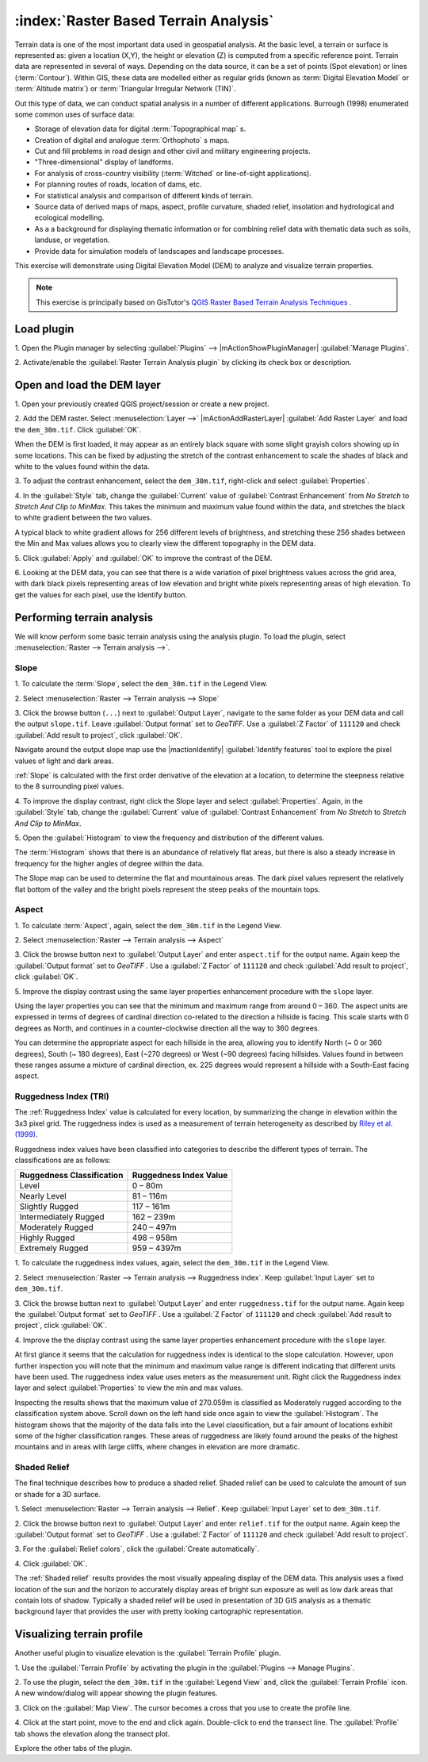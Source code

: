 ============================================================
:index:`Raster Based Terrain Analysis`
============================================================

Terrain data is one of the most important data used in geospatial analysis.  At 
the basic level, a terrain or surface is represented as: given a location (X,Y), 
the height or elevation (Z) is computed from a specific reference point.  
Terrain data are represented in several of ways.  Depending on the data source, 
it can be a set of points (Spot elevation) or lines (:term:`Contour`).  Within 
GIS, these data are modelled either as regular grids (known as 
:term:`Digital Elevation Model` or :term:`Altitude matrix`) or 
:term:`Triangular Irregular Network (TIN)`.
 
Out this type of data, we can conduct spatial analysis in a number of different 
applications. Burrough (1998) enumerated some common uses of surface data: 

* Storage of elevation data for digital :term:`Topographical map` s.
* Creation of digital and analogue :term:`Orthophoto` s maps.
* Cut and fill problems in road design and other civil and military 
  engineering projects.
* "Three-dimensional" display of landforms.
* For analysis of cross-country visibility (:term:`Witched` or line-of-sight 
  applications).
* For planning routes of roads, location of dams, etc.
* For statistical analysis and comparison of different kinds of terrain.
* Source data of derived maps of maps, aspect, profile curvature, shaded relief,
  insolation and hydrological and ecological modelling.
* As a a background for displaying thematic information or for combining relief 
  data with thematic data such as soils, landuse, or vegetation. 
* Provide data for simulation models of landscapes and landscape processes.

This exercise will demonstrate using Digital Elevation Model (DEM) to analyze 
and visualize terrain properties.

.. note::
   This exercise is principally based on GisTutor's 
   `QGIS Raster Based Terrain Analysis Techniques <http://www.gistutor.com/quantum-gis/20-intermediate-quantum-gis-tutorials/48-quantum-gis-qgis-raster-based-terrain-analysis-techniques.html>`_  . 


.. use the gdaldem tools plugin isntead of the terrain plugin

Load plugin
-----------
1. Open the Plugin manager by selecting :guilabel:`Plugins` --> 
|mActionShowPluginManager| :guilabel:`Manage Plugins`. 

2. Activate/enable the :guilabel:`Raster Terrain Analysis plugin` 
by clicking its check box or description.  

.. image:: images/enable_raster_terrain_plugin.png
   :align: center
   :width: 300 pt

Open and load the DEM layer
-----------------------------

1. Open your previously created QGIS project/session or create a new 
project.

2. Add the DEM raster.  Select :menuselection:`Layer -->` |mActionAddRasterLayer| 
:guilabel:`Add Raster Layer` and load the ``dem_30m.tif``.  Click :guilabel:`OK`.

.. image:: images/dem_raw.png
   :align: center
   :width: 300 pt

When the DEM is first loaded, it may appear as an entirely black square with 
some slight grayish colors showing up in some locations.  This can be fixed by 
adjusting the stretch of the contrast enhancement to scale the shades of black 
and white to the values found within the data.  

3. To adjust the contrast enhancement, select the ``dem_30m.tif``, 
right-click and select :guilabel:`Properties`.  

4. In the :guilabel:`Style` tab, change the :guilabel:`Current` value of 
:guilabel:`Contrast Enhancement` from `No Stretch` to `Stretch And Clip to MinMax`.  
This takes the minimum  and maximum value found within the data, and stretches 
the black to white gradient between the two values.  

A typical black to white gradient allows for 256 different levels of brightness, 
and stretching these 256 shades between the Min and Max values allows you to 
clearly view the different topography in the DEM data. 

.. image:: images/dem_symbology.png
   :align: center
   :width: 300 pt

5. Click :guilabel:`Apply` and :guilabel:`OK` to improve the contrast of 
the DEM.

.. image:: images/dem_enhanced.png
   :align: center
   :width: 300 pt 

6. Looking at the DEM data, you can see that there is a wide variation of pixel 
brightness values across the grid area, with dark black pixels representing 
areas of low elevation and bright white pixels representing areas of high 
elevation. To get the values for each pixel, use the Identify button.

Performing terrain analysis
----------------------------

We will know perform some basic terrain analysis using the analysis plugin.  
To load the plugin, select :menuselection:`Raster --> Terrain analysis -->`.

.. image:: images/raster_terrain_analysis.png
   :align: center
   :width: 300 pt

Slope
,,,,,,,,,,,,,,

1. To calculate the :term:`Slope`, select the ``dem_30m.tif`` 
in the Legend View.  

2. Select 
:menuselection:`Raster --> Terrain analysis --> Slope`

.. image:: images/terrain_plugin_slope.png
   :align: center
   :width: 300 pt


3. Click the browse button (``...``) next to :guilabel:`Output Layer`, navigate to the 
same folder as your DEM data and call the output ``slope.tif``.  Leave 
:guilabel:`Output format` set to `GeoTIFF`.  Use a :guilabel:`Z Factor` of ``111120`` and check 
:guilabel:`Add result to project`, click :guilabel:`OK`. 

Navigate around the output slope map use the |mactionIdentify| 
:guilabel:`Identify features` tool to explore the pixel values of light and 
dark areas.  

:ref:`Slope` is calculated with the first order derivative of the elevation at a 
location, to determine the steepness relative to the 8 surrounding pixel values.
  
4. To improve the display contrast, right click the Slope layer and 
select :guilabel:`Properties`. Again, in the :guilabel:`Style` tab, 
change the :guilabel:`Current` value of :guilabel:`Contrast Enhancement` from 
`No Stretch` to `Stretch And Clip to MinMax`.

.. image:: images/slope_symbology.png
   :align: center
   :width: 300 pt

.. The units of the slope analysis have been measured in degrees of inclination, 
   with a minimum value of 0 degrees and a maximum value of 48.76374 degrees. 
   (double check the values)

.. image:: images/slope.png
   :align: center
   :width: 300 pt

5. Open the :guilabel:`Histogram` to 
view the frequency and distribution of the different values.  

The :term:`Histogram` shows that there is an abundance of relatively flat areas, 
but there is also a steady increase in frequency for the higher angles of 
degree within the data.

.. image:: images/slope_histo.png
   :align: center
   :width: 300 pt

.. (check if this is true for urdaneta_dem)  


The Slope map can be used to determine the flat and mountainous areas.  The dark 
pixel values represent the relatively flat bottom of the valley and the bright 
pixels represent the steep peaks of the mountain tops.

.. (check if this is true for urdaneta_dem) 


Aspect
,,,,,,,,,,,,,,,

1. To calculate :term:`Aspect`, again, select the ``dem_30m.tif`` in the 
Legend View. 

2. Select  
:menuselection:`Raster --> Terrain analysis --> Aspect`


3. Click the browse button next to :guilabel:`Output Layer` and enter 
``aspect.tif`` for the output name.  Again keep the :guilabel:`Output format` set 
to `GeoTIFF` . Use a :guilabel:`Z Factor` of ``111120`` and check
:guilabel:`Add result to project`, click :guilabel:`OK`.

.. image:: images/aspect.png
   :align: center
   :width: 300 pt

5. Improve the display contrast using the same layer properties enhancement 
procedure with the ``slope`` layer.


Using the layer properties you can see that the minimum and maximum range from 
around 0 – 360.  The aspect units are expressed in terms of degrees of cardinal 
direction co-related to the direction a hillside is facing.  This scale starts 
with 0 degrees as North, and continues in a counter-clockwise direction all the 
way to 360 degrees.  

You can determine the appropriate aspect for each hillside in the area, 
allowing you to identify North (~ 0 or 360 degrees), South (~ 180 degrees), 
East (~270 degrees) or West (~90 degrees) facing hillsides.  Values found in 
between these ranges assume a mixture of cardinal direction, ex. 225 degrees 
would represent a hillside with a South-East facing aspect.

Ruggedness Index (TRI)
,,,,,,,,,,,,,,,,,,,,,,,,

The :ref:`Ruggedness Index` value is calculated for every location, by 
summarizing the change in elevation within the 3x3 pixel grid.  The ruggedness 
index is used as a measurement of terrain heterogeneity as described by 
`Riley et al. (1999) <http://www.fw.msu.edu/~rileysh2/Terrain%20Ruggedness%20Index.pdf>`_.

Ruggedness index values have been classified into categories to describe the 
different types of terrain.  The classifications are as follows:

+-------------------------+----------------------+
|Ruggedness Classification|Ruggedness Index Value|
+=========================+======================+
|Level                    |0 – 80m               |
+-------------------------+----------------------+
|Nearly Level             |81 – 116m             |
+-------------------------+----------------------+
|Slightly Rugged          |117 – 161m            |
+-------------------------+----------------------+
|Intermediately Rugged    |162 – 239m            |
+-------------------------+----------------------+
|Moderately Rugged        |240 – 497m            |
+-------------------------+----------------------+
|Highly Rugged            |498 – 958m            |
+-------------------------+----------------------+
|Extremely Rugged         |959 – 4397m           |
+-------------------------+----------------------+

1. To calculate the ruggedness index values, again, select the ``dem_30m.tif`` 
in the Legend View.

2. Select :menuselection:`Raster --> Terrain analysis --> Ruggedness index`.  
Keep :guilabel:`Input Layer` set to ``dem_30m.tif``.

3. Click the browse button next to :guilabel:`Output Layer` and enter
``ruggedness.tif`` for the output name.  Again keep the :guilabel:`Output format` set
to `GeoTIFF` . Use a :guilabel:`Z Factor` of ``111120`` and check
:guilabel:`Add result to project`, click :guilabel:`OK`.

4.  Improve the the display contrast using the same layer properties enhancement 
procedure with the ``slope`` layer.

.. image:: images/ruggedness.png
   :align: center
   :width: 300 pt

At first glance it seems that the calculation for ruggedness index is identical 
to the slope calculation.  However, upon further inspection you will note that 
the minimum and maximum value range is different indicating that different units 
have been used.  The ruggedness index value uses meters as the measurement 
unit.  Right click the Ruggedness index layer and select :guilabel:`Properties` 
to view the min and max values.  

Inspecting the results shows that the maximum value of 270.059m is classified as 
Moderately rugged according to the classification system above.  Scroll down on 
the left hand side once again to view the :guilabel:`Histogram`.  The histogram 
shows that the majority of the data falls into the Level classification, but a 
fair amount of locations exhibit some of the higher classification ranges.  
These areas of ruggedness are likely found around the peaks of the highest 
mountains and in areas with large cliffs, where changes in elevation are more 
dramatic.

Shaded Relief
,,,,,,,,,,,,,

The final technique describes how to produce a shaded relief.  Shaded relief 
can be used to calculate the amount of sun or shade for a 3D surface.

1. Select :menuselection:`Raster --> Terrain analysis --> Relief`.
Keep :guilabel:`Input Layer` set to ``dem_30m.tif``.

2. Click the browse button next to :guilabel:`Output Layer` and enter
``relief.tif`` for the output name.  Again keep the :guilabel:`Output format` set
to `GeoTIFF` . Use a :guilabel:`Z Factor` of ``111120`` and check
:guilabel:`Add result to project`.  

3. For the :guilabel:`Relief colors`, 
click the :guilabel:`Create automatically`.

.. image:: images/shaded_relief_win.png
   :align: center
   :width: 300 pt


4. Click 
:guilabel:`OK`.  

.. image:: images/shaded.png
   :align: center
   :width: 300 pt

The :ref:`Shaded relief` results provides the most visually appealing display 
of the DEM data.  This analysis uses a fixed location of the sun and the 
horizon to accurately display areas of bright sun exposure as well as low dark 
areas that contain lots of shadow.  Typically a shaded relief will be used in 
presentation of 3D GIS analysis as a thematic background layer that provides 
the user with pretty looking cartographic representation.


Visualizing terrain profile
--------------------------------

Another useful plugin to visualize elevation is the :guilabel:`Terrain Profile` plugin.

1. Use the :guilabel:`Terrain Profile` by activating the plugin in the 
:guilabel:`Plugins --> Manage Plugins`.

.. image:: images/terrain_profile_plugin.png
   :align: center
   :width: 300 pt

2. To use the plugin, select the ``dem_30m.tif`` in the :guilabel:`Legend View` and,
click the :guilabel:`Terrain Profile` icon.  A new window/dialog will appear 
showing the plugin features.

.. image:: images/terrain_profile_plugin_win.png
   :align: center
   :width: 300 pt

3. Click on the :guilabel:`Map View`.  The cursor becomes a cross that you use to create 
the profile line. 

4. Click at the start point, move to the end and click again.  
Double-click to end the transect line.  The :guilabel:`Profile` tab shows the elevation 
along the transect plot.

.. image:: images/terrain_profile_plugin_profile_view.png
   :align: center
   :width: 300 pt

Explore the other tabs of the plugin.
 

.. raw:: latex
   
   \pagebreak[4]





..  LocalWords:  insolation
